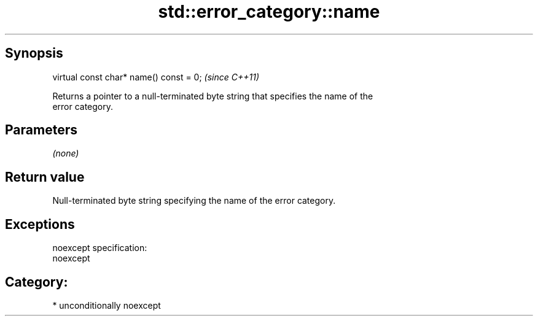 .TH std::error_category::name 3 "Sep  4 2015" "2.0 | http://cppreference.com" "C++ Standard Libary"
.SH Synopsis
   virtual const char* name() const = 0;  \fI(since C++11)\fP

   Returns a pointer to a null-terminated byte string that specifies the name of the
   error category.

.SH Parameters

   \fI(none)\fP

.SH Return value

   Null-terminated byte string specifying the name of the error category.

.SH Exceptions

   noexcept specification:
   noexcept
.SH Category:

     * unconditionally noexcept
